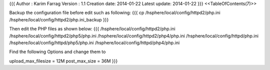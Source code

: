 {{{
Author       : Karim Farrag
Version      : 1.1
Creation date: 2014-01-22
Latest update: 2014-01-22
}}}
<<TableOfContents(7)>>

Backup the configuration file before edit such as following:
{{{
cp /hsphere/local/config/httpd2/php.ini /hsphere/local/config/httpd2/php.ini_backup
}}}

Then edit the PHP files as shown below:
{{{
/hsphere/local/config/httpd2/php.ini
/hsphere/local/config/httpd2/php5/php.ini
/hsphere/local/config/httpd2/php4/php.ini
/hsphere/local/config/httpd/php.ini
/hsphere/local/config/httpd/php5/php.ini
/hsphere/local/config/httpd/php4/php.ini

Find the following Options and change them to

upload_max_filesize = 12M
post_max_size = 36M
}}}
